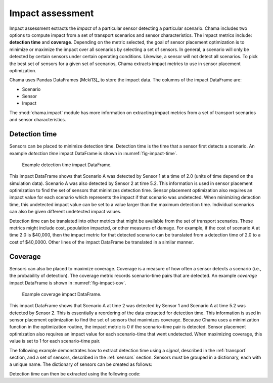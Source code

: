 .. raw:: latex

    \newpage

.. _impact:
	
Impact assessment
=================

Impact assessment extracts the `impact` of a particular sensor detecting
a particular scenario.  Chama includes two options to compute impact
from a set of transport scenarios and sensor characteristics.  The
impact metrics include: **detection time** and **coverage**.  Depending
on the metric selected, the goal of sensor placement optimization is to
minimize or maximize the impact over all scenarios by selecting a set of
sensors.  In general, a scenario will only be detected by certain
sensors under certain operating conditions.  Likewise, a sensor will not
detect all scenarios.  To pick the best set of sensors for a given set
of scenarios, Chama extracts impact metrics to use in sensor placement
optimization.

Chama uses Pandas DataFrames [Mcki13]_ to store the impact data. The
columns of the impact DataFrame are:

* Scenario
* Sensor
* Impact

The :mod:`chama.impact` module has more information on extracting impact
metrics from a set of transport scenarios and sensor characteristics.

Detection time
--------------
Sensors can be placed to minimize detection time.  Detection time is the
time that a sensor first detects a scenario.  An example `detection time`
impact DataFrame is shown in :numref:`fig-impact-time`.

.. _fig-impact-time:
.. figure:: figures/impacttime.png
   :scale: 50 %
   :alt: impact
   
   Example detection time impact DataFrame.

This impact DataFrame shows that Scenario A was detected by Sensor 1 at
a time of 2.0 (units of time depend on the simulation data).  Scenario A
was also detected by Sensor 2 at time 5.2.  This information is used in
sensor placement optimization to find the set of sensors that minimizes
detection time.  Sensor placement optimization also requires an impact
value for each scenario which represents the impact if that scenario was
undetected.  When minimizing detection time, this undetected impact
value can be set to a value larger than the maximum detection
time. Individual scenarios can also be given different undetected impact
values.

Detection time can be translated into other metrics that might be
available from the set of transport scenarios.  These metrics might
include cost, population impacted, or other measures of damage.  For
example, if the cost of scenario A at time 2.0 is $40,000, then the
impact metric for that detected scenario can be translated from a
detection time of 2.0 to a cost of $40,0000.  Other lines of the impact
DataFrame be translated in a similar manner.

Coverage
--------
Sensors can also be placed to maximize coverage. Coverage is a measure
of how often a sensor detects a scenario (i.e., the probability of
detection).  The coverage metric records scenario-time pairs that are
detected.  An example `coverage` impact DataFrame is shown in
:numref:`fig-impact-cov`.

.. _fig-impact-cov:
.. figure:: figures/impactcov.png
   :scale: 50 %
   :alt: impact
   
   Example coverage impact DataFrame.
 
This impact DataFrame shows that Scenario A at time 2 was detected by
Sensor 1 and Scenario A at time 5.2 was detected by Sensor 2. This is
essentially a reordering of the data extracted for detection time.  This
information is used in sensor placement optimization to find the set of
sensors that maximizes coverage. Because Chama uses a minimization
function in the optimization routine, the impact metric is 0 if the
scenario-time pair is detected. Sensor placement optimization also
requires an impact value for each scenario-time that went undetected.
When maximizing coverage, this value is set to 1 for each scenario-time
pair.

The following example demonstrates how to extract detection time 
using a `signal`, described in the :ref:`transport` section, 
and a set of sensors, described in the :ref:`sensors` section.
Sensors must be grouped in a dictionary, each with a unique name.  
The dictionary of sensors can be created as follows:

.. doctest::
    :hide:

    >>> import chama
    >>> import pandas as pd
    >>> import numpy as np
    >>> pos = chama.sensors.Stationary(location=(1,1,1))
    >>> pos2 = chama.sensors.Mobile(locations=[(0,0,0),(1,0,0),(1,1,0),(0,1,0)], speed=1)
    >>> det = chama.sensors.Point(sample_times=[0], threshold=0)
    >>> det2 = chama.sensors.Camera(threshold=0, sample_times=[0], direction=(1,1,1))
    >>> stationary_pt_sensor = chama.sensors.Sensor(position=pos, detector=det)
    >>> mobile_pt_sensor = chama.sensors.Sensor(position=pos2, detector=det)
    >>> stationary_camera_sensor = chama.sensors.Sensor(position=pos, detector=det2)
	>>> mobile_camera_sensor = chama.sensors.Sensor(position=pos2, detector=det2)
	>>> x,y,z,t = np.meshgrid([1,2], [1,2], [1,2], [0,10])       
    >>> signal = pd.DataFrame({'X': x.flatten(),'Y': y.flatten(), 'Z': z.flatten(),'T': t.flatten(),'S': x.flatten()})
	
.. doctest::

    >>> sensors = {}
    >>> sensors['sensor1'] = stationary_pt_sensor
    >>> sensors['sensor2'] = mobile_pt_sensor
    >>> sensors['sensor3'] = stationary_camera_sensor
    >>> sensors['sensor4'] = mobile_camera_sensor
	
Detection time can then be extracted using the following code:

.. doctest::

    >>> impact = chama.impact.extract(signal, sensors)
